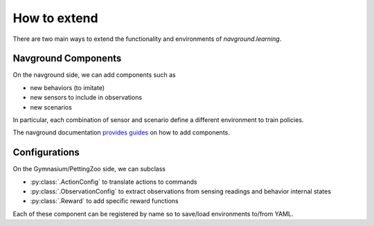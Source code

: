 =============
How to extend
=============

There are two main ways to extend the functionality and environments of `navground.learning`. 

Navground Components
====================

On the navground side, we can add components such as 

- new behaviors (to imitate)
- new sensors to include in observations
- new scenarios

In particular, each combination of sensor and scenario define a different environment to train policies.

The navground documentation `provides guides <https://idsia-robotics.github.io/navground/guides/extend/index.html>`_ on how to add components.

Configurations
==============

On the Gymnasium/PettingZoo side, we can subclass

- :py:class:`.ActionConfig` to translate actions to commands

- :py:class:`.ObservationConfig` to extract observations from sensing readings and behavior internal states

- :py:class:`.Reward` to add specific reward functions

Each of these component can be registered by name so to save/load environments to/from YAML.



